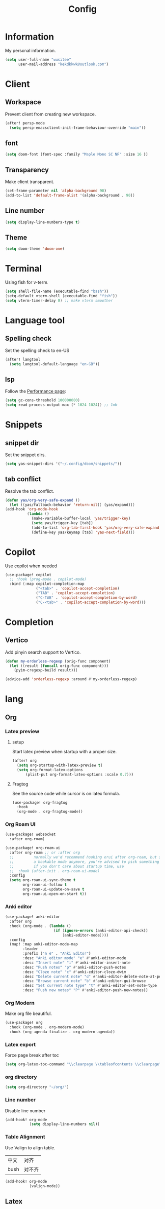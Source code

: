 #+title: Config

* Information
My personal information.
#+begin_src emacs-lisp
(setq user-full-name "wusitee"
      user-mail-address "kekdkkwk@outlook.com")
#+end_src
* Client
** Workspace
Prevent client from creating new workspace.
#+begin_src emacs-lisp
(after! persp-mode
  (setq persp-emacsclient-init-frame-behaviour-override "main"))
#+end_src
** font
#+begin_src emacs-lisp
(setq doom-font (font-spec :family "Maple Mono SC NF" :size 16 ))
#+end_src
** Transparency
Make client transparent.
#+begin_src emacs-lisp
(set-frame-parameter nil 'alpha-background 90)
(add-to-list 'default-frame-alist '(alpha-background . 90))
#+end_src
** Line number
#+begin_src emacs-lisp
(setq display-line-numbers-type t)
#+end_src
** Theme
#+begin_src emacs-lisp
(setq doom-theme 'doom-one)
#+end_src
* Terminal
Using fish for v-term.
#+begin_src emacs-lisp
(setq shell-file-name (executable-find "bash"))
(setq-default vterm-shell (executable-find "fish"))
(setq vterm-timer-delay 0) ;; make vterm smoother
#+end_src
* Language tool
** Spelling check
Set the spelling check to en-US
#+begin_src emacs-lisp
(after! langtool
  (setq langtool-default-language "en-GB"))
#+end_src
** lsp
Follow the [[https://emacs-lsp.github.io/lsp-mode/page/performance/][Performance page]]:
#+begin_src emacs-lisp
(setq gc-cons-threshold 100000000)
(setq read-process-output-max (* 1024 1024)) ;; 1mb
#+end_src

* Snippets
** snippet dir
Set the snippet dirs.
#+begin_src emacs-lisp
(setq yas-snippet-dirs '("~/.config/doom/snippets/"))
#+end_src
** tab conflict
Resolve the tab conflict.
#+begin_src emacs-lisp
(defun yas/org-very-safe-expand ()
  (let ((yas/fallback-behavior 'return-nil)) (yas/expand)))
(add-hook 'org-mode-hook
          (lambda ()
            (make-variable-buffer-local 'yas/trigger-key)
            (setq yas/trigger-key [tab])
            (add-to-list 'org-tab-first-hook 'yas/org-very-safe-expand)
            (define-key yas/keymap [tab] 'yas-next-field)))
#+end_src
* Copilot
Use copilot when needed
#+begin_src emacs-lisp
(use-package! copilot
  ;; :hook (prog-mode . copilot-mode)
  :bind (:map copilot-completion-map
              ("<tab>" . 'copilot-accept-completion)
              ("TAB" . 'copilot-accept-completion)
              ("C-TAB" . 'copilot-accept-completion-by-word)
              ("C-<tab>" . 'copilot-accept-completion-by-word)))
#+end_src
* Completion
** Vertico
Add pinyin search support to Vertico.
#+begin_src emacs-lisp
(defun my-orderless-regexp (orig-func component)
  (let ((result (funcall orig-func component)))
    (pyim-cregexp-build result)))

(advice-add 'orderless-regexp :around #'my-orderless-regexp)
#+end_src
* lang
** Org
*** Latex preview
**** setup
Start latex preview when startup with a proper size.
#+begin_src emacs-lisp
(after! org
  (setq org-startup-with-latex-preview t)
  (setq org-format-latex-options
      (plist-put org-format-latex-options :scale 0.7)))
#+end_src
**** Fragtog
See the source code while cursor is on latex formula.
#+begin_src emacs-lisp
(use-package! org-fragtog
  :hook
  (org-mode . org-fragtog-mode))
#+end_src
*** Org Roam UI
#+begin_src emacs-lisp
(use-package! websocket
  :after org-roam)

(use-package! org-roam-ui
  :after org-roam ;; or :after org
  ;;         normally we'd recommend hooking orui after org-roam, but since org-roam does not have
  ;;         a hookable mode anymore, you're advised to pick something yourself
  ;;         if you don't care about startup time, use
  ;;  :hook (after-init . org-roam-ui-mode)
  :config
  (setq org-roam-ui-sync-theme t
        org-roam-ui-follow t
        org-roam-ui-update-on-save t
        org-roam-ui-open-on-start t))
#+end_src
*** Anki editor
#+begin_src emacs-lisp
(use-package! anki-editor
  :after org
  :hook (org-mode . (lambda ()
                      (if (ignore-errors (anki-editor-api-check))
                          (anki-editor-mode))))
  :config
  (map! :map anki-editor-mode-map
        :leader
        :prefix ("n e" . "Anki Editor")
        :desc "Anki editor mode" "e" #'anki-editor-mode
        :desc "Insert note" "i" #'anki-editor-insert-note
        :desc "Push notes" "p" #'anki-editor-push-notes
        :desc "Cloze note" "c" #'anki-editor-cloze-dwim
        :desc "Delete current note" "d" #'anki-editor-delete-note-at-point
        :desc "Browse current note" "b" #'anki-editor-gui-browse
        :desc "Set current note type" "t" #'anki-editor-set-note-type
        :desc "Push new notes" "P" #'anki-editor-push-new-notes))
#+end_src
*** Org Modern
Make org file beautiful.
#+begin_src emacs-lisp
(use-package! org
  :hook (org-mode . org-modern-mode)
  :hook (org-agenda-finalize . org-modern-agenda))
#+end_src
*** Latex export
Force page break after toc
#+begin_src emacs-lisp
(setq org-latex-toc-command "\\clearpage \\tableofcontents \\clearpage")
#+end_src
*** org directory
#+begin_src emacs-lisp
(setq org-directory "~/org/")
#+end_src
*** Line number
Disable line number
#+begin_src emacs-lisp
(add-hook! org-mode
           (setq display-line-numbers nil))
#+end_src
*** Table Alignment
Use Valign to align table.
| 中文 | 对齐   |
| bush | 对不齐 |
#+begin_src emacs-lisp
(add-hook! org-mode
           (valign-mode))
#+end_src
** Latex
*** Latex viewer
Set default latex viewer to Okular.
#+begin_src emacs-lisp
(setq +latex-viewers '(okular))
#+end_src
